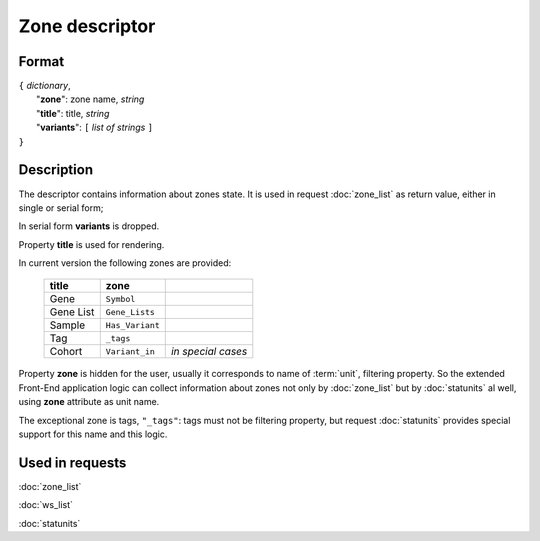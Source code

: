 Zone descriptor
===============

.. index:: 
    Zone descriptor; data structure

Format
------

| ``{`` *dictionary*, 
|        "**zone**": zone name, *string*
|        "**title**": title, *string*
|        "**variants**":  ``[`` *list of strings* ``]``
| ``}``

Description
-----------
The descriptor contains information about zones state. It is used in request :doc:`zone_list` as return value, either in single or serial form; 
    
In serial form **variants** is dropped.

Property **title** is used for rendering. 

In current version the following zones are provided:

    ===========  =================   =======================
     **title**      **zone**
    ===========  =================   =======================
    Gene          ``Symbol``
    Gene List     ``Gene_Lists``
    Sample        ``Has_Variant``
    Tag           ``_tags``
    Cohort        ``Variant_in``     *in special cases*
    ===========  =================   =======================

Property **zone** is hidden for the user, usually it corresponds to name of :term:`unit`, filtering property. So the extended Front-End application logic can collect information about zones not only by :doc:`zone_list` but by :doc:`statunits` al well, using **zone** attribute as unit name.

The exceptional zone is tags, ``"_tags"``: tags must not be filtering property, but request :doc:`statunits` provides special support for this name and this logic. 
    
Used in requests
----------------
:doc:`zone_list`  

:doc:`ws_list`   

:doc:`statunits`   
